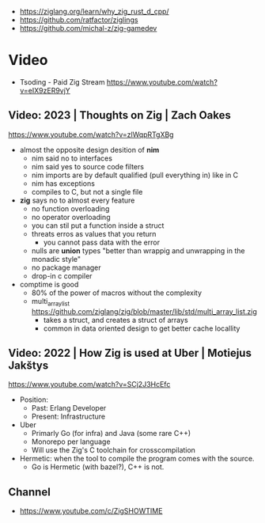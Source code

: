 - https://ziglang.org/learn/why_zig_rust_d_cpp/
- https://github.com/ratfactor/ziglings
- https://github.com/michal-z/zig-gamedev

* Video
- Tsoding - Paid Zig Stream https://www.youtube.com/watch?v=eIX9zER9vjY
** Video: 2023 | Thoughts on Zig         | Zach Oakes
https://www.youtube.com/watch?v=zlWqpRTgXBg
- almost the opposite design desition of *nim*
  - nim said no to interfaces
  - nim said yes to source code filters
  - nim imports are by default qualified (pull everything in) like in C
  - nim has exceptions
  - compiles to C, but not a single file
- *zig* says no to almost every feature
  - no function overloading
  - no operator overloading
  - you can stil put a function inside a struct
  - threats erros as values that you return
    - you cannot pass data with the error
  - nulls are *union* types "better than wrappig and unwrapping in the monadic style"
  - no package manager
  - drop-in c compiler
- comptime is good
  - 80% of the power of macros without the complexity
  - multi_array_list https://github.com/ziglang/zig/blob/master/lib/std/multi_array_list.zig
    - takes a struct, and creates a struct of arrays
    - common in data oriented design to get better cache locallity
** Video: 2022 | How Zig is used at Uber | Motiejus Jakštys
   https://www.youtube.com/watch?v=SCj2J3HcEfc
- Position:
    - Past: Erlang Developer
    - Present: Infrastructure
- Uber
    - Primarly Go (for infra) and Java (some rare C++)
    - Monorepo per language
    - Will use the Zig's C toolchain for crosscompilation
- Hermetic: when the tool to compile the program comes with the source.
    - Go is Hermetic (with bazel?), C++ is not.
** Channel
- https://www.youtube.com/c/ZigSHOWTIME
